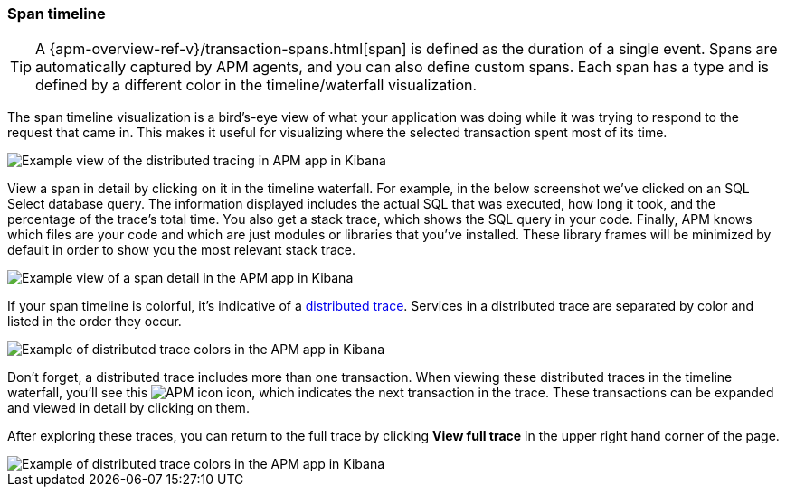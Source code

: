 [[spans]]
=== Span timeline

TIP: A {apm-overview-ref-v}/transaction-spans.html[span] is defined as the duration of a single event.
Spans are automatically captured by APM agents, and you can also define custom spans.
Each span has a type and is defined by a different color in the timeline/waterfall visualization.

The span timeline visualization is a bird's-eye view of what your application was doing while it was trying to respond to the request that came in.
This makes it useful for visualizing where the selected transaction spent most of its time.

[role="screenshot"]
image::apm/images/apm-distributed-tracing.png[Example view of the distributed tracing in APM app in Kibana]

View a span in detail by clicking on it in the timeline waterfall.
For example, in the below screenshot we've clicked on an SQL Select database query.
The information displayed includes the actual SQL that was executed, how long it took,
and the percentage of the trace's total time.
You also get a stack trace, which shows the SQL query in your code.
Finally, APM knows which files are your code and which are just modules or libraries that you've installed.
These library frames will be minimized by default in order to show you the most relevant stack trace. 

[role="screenshot"]
image::apm/images/apm-span-detail.png[Example view of a span detail in the APM app in Kibana]

If your span timeline is colorful, it's indicative of a <<distributed-tracing,distributed trace>>.
Services in a distributed trace are separated by color and listed in the order they occur.

[role="screenshot"]
image::apm/images/apm-services-trace.png[Example of distributed trace colors in the APM app in Kibana]

Don't forget, a distributed trace includes more than one transaction.
When viewing these distributed traces in the timeline waterfall, you'll see this image:apm/images/transaction-icon.png[APM icon] icon,
which indicates the next transaction in the trace.
These transactions can be expanded and viewed in detail by clicking on them.

After exploring these traces,
you can return to the full trace by clicking *View full trace* in the upper right hand corner of the page.

[role="screenshot"]
image::apm/images/apm-transaction-sample.png[Example of distributed trace colors in the APM app in Kibana]
